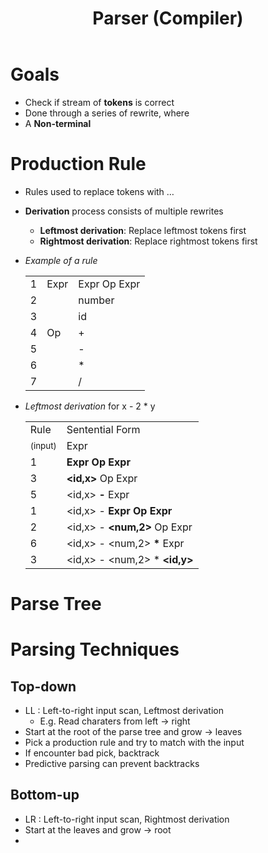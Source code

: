 #+title: Parser (Compiler)

* Goals
- Check if stream of *tokens* is correct
- Done through a series of rewrite, where
- A *Non-terminal*
* Production Rule
- Rules used to replace tokens with ...
- *Derivation* process consists of multiple rewrites
  + *Leftmost derivation*: Replace leftmost tokens first
  + *Rightmost derivation*: Replace rightmost tokens first
- /Example of a rule/
  |  1 | Expr | Expr Op Expr |
  |  2 |      | number       |
  |  3 |      | id           |
  |  4 | Op   | +            |
  |  5 |      | -            |
  |  6 |      | *            |
  |  7 |      | /            |
- /Leftmost derivation/
  for x - 2 * y
  |     Rule | Sentential Form             |
  | _(input) | Expr                        |
  |        1 | *Expr Op Expr*              |
  |        3 | *<id,x>* Op Expr            |
  |        5 | <id,x> *-* Expr             |
  |        1 | <id,x> - *Expr Op Expr*     |
  |        2 | <id,x> - *<num,2>* Op Expr  |
  |        6 | <id,x> - <num,2> *** Expr   |
  |        3 | <id,x> - <num,2> * *<id,y>* |
* Parse Tree
* Parsing Techniques
** Top-down
+ LL : Left-to-right input scan, Leftmost derivation
  - E.g. Read charaters from left -> right
+ Start at the root of the parse tree and grow -> leaves
+ Pick a production rule and try to match with the input
+ If encounter bad pick, backtrack
+ Predictive parsing can prevent backtracks
** Bottom-up
+ LR : Left-to-right input scan, Rightmost derivation
+ Start at the leaves and grow -> root
+
